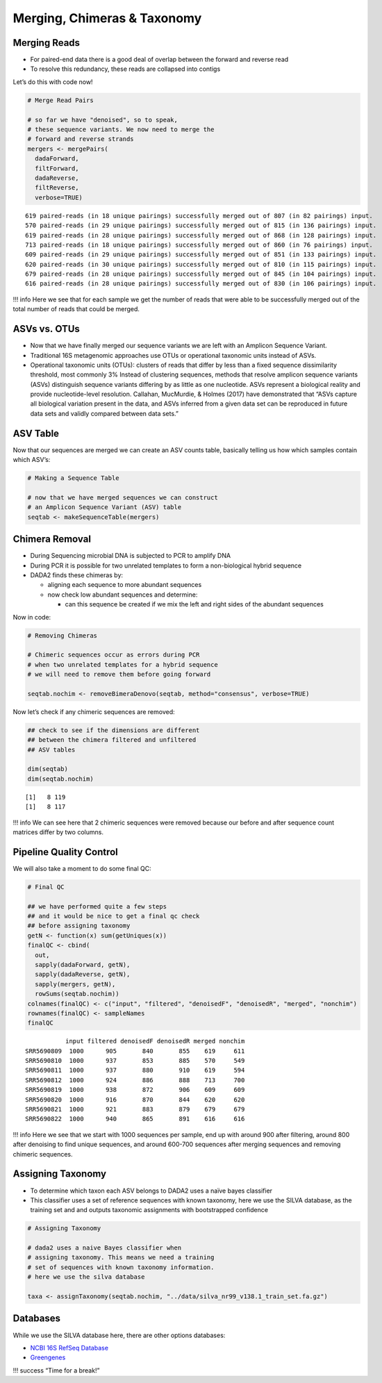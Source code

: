 Merging, Chimeras & Taxonomy
==============================
Merging Reads
-------------

-  For paired-end data there is a good deal of overlap between the
   forward and reverse read
-  To resolve this redundancy, these reads are collapsed into contigs

.. raw:: html

   <figure>

|image1|

.. raw:: html

   </figure>

Let’s do this with code now!

.. code:: r

   # Merge Read Pairs

   # so far we have "denoised", so to speak, 
   # these sequence variants. We now need to merge the
   # forward and reverse strands
   mergers <- mergePairs(
     dadaForward,
     filtForward,
     dadaReverse, 
     filtReverse, 
     verbose=TRUE)

::

   619 paired-reads (in 18 unique pairings) successfully merged out of 807 (in 82 pairings) input.
   570 paired-reads (in 29 unique pairings) successfully merged out of 815 (in 136 pairings) input.
   619 paired-reads (in 28 unique pairings) successfully merged out of 868 (in 128 pairings) input.
   713 paired-reads (in 18 unique pairings) successfully merged out of 860 (in 76 pairings) input.
   609 paired-reads (in 29 unique pairings) successfully merged out of 851 (in 133 pairings) input.
   620 paired-reads (in 30 unique pairings) successfully merged out of 810 (in 115 pairings) input.
   679 paired-reads (in 28 unique pairings) successfully merged out of 845 (in 104 pairings) input.
   616 paired-reads (in 28 unique pairings) successfully merged out of 830 (in 106 pairings) input.

!!! info Here we see that for each sample we get the number of reads
that were able to be successfully merged out of the total number of
reads that could be merged.

ASVs vs. OTUs
-------------

-  Now that we have finally merged our sequence variants we are left
   with an Amplicon Sequence Variant.
-  Traditional 16S metagenomic approaches use OTUs or operational
   taxonomic units instead of ASVs.
-  Operational taxonomic units (OTUs): clusters of reads that differ by
   less than a fixed sequence dissimilarity threshold, most commonly 3%
   Instead of clustering sequences, methods that resolve amplicon
   sequence variants (ASVs) distinguish sequence variants differing by
   as little as one nucleotide. ASVs represent a biological reality and
   provide nucleotide-level resolution. Callahan, MucMurdie, & Holmes
   (2017) have demonstrated that “ASVs capture all biological variation
   present in the data, and ASVs inferred from a given data set can be
   reproduced in future data sets and validly compared between data
   sets.”

|image2|

ASV Table
---------

Now that our sequences are merged we can create an ASV counts table,
basically telling us how which samples contain which ASV’s:

.. code:: r

   # Making a Sequence Table

   # now that we have merged sequences we can construct
   # an Amplicon Sequence Variant (ASV) table
   seqtab <- makeSequenceTable(mergers)

Chimera Removal
---------------

-  During Sequencing microbial DNA is subjected to PCR to amplify DNA
-  During PCR it is possible for two unrelated templates to form a
   non-biological hybrid sequence
-  DADA2 finds these chimeras by:

   -  aligning each sequence to more abundant sequences
   -  now check low abundant sequences and determine:

      -  can this sequence be created if we mix the left and right sides
         of the abundant sequences

.. raw:: html

   <figure>

|image3|

.. raw:: html

   </figure>

Now in code:

.. code:: r

   # Removing Chimeras

   # Chimeric sequences occur as errors during PCR 
   # when two unrelated templates for a hybrid sequence
   # we will need to remove them before going forward

   seqtab.nochim <- removeBimeraDenovo(seqtab, method="consensus", verbose=TRUE)

Now let’s check if any chimeric sequences are removed:

.. code:: r

   ## check to see if the dimensions are different
   ## between the chimera filtered and unfiltered
   ## ASV tables

   dim(seqtab)
   dim(seqtab.nochim)

::

   [1]   8 119
   [1]   8 117

!!! info We can see here that 2 chimeric sequences were removed because
our before and after sequence count matrices differ by two columns.

Pipeline Quality Control
------------------------

We will also take a moment to do some final QC:

.. code:: r

   # Final QC

   ## we have performed quite a few steps 
   ## and it would be nice to get a final qc check 
   ## before assigning taxonomy
   getN <- function(x) sum(getUniques(x))
   finalQC <- cbind(
     out, 
     sapply(dadaForward, getN),
     sapply(dadaReverse, getN),
     sapply(mergers, getN),
     rowSums(seqtab.nochim))
   colnames(finalQC) <- c("input", "filtered", "denoisedF", "denoisedR", "merged", "nonchim")
   rownames(finalQC) <- sampleNames
   finalQC

::

              input filtered denoisedF denoisedR merged nonchim
   SRR5690809  1000      905       840       855    619     611
   SRR5690810  1000      937       853       885    570     549
   SRR5690811  1000      937       880       910    619     594
   SRR5690812  1000      924       886       888    713     700
   SRR5690819  1000      938       872       906    609     609
   SRR5690820  1000      916       870       844    620     620
   SRR5690821  1000      921       883       879    679     679
   SRR5690822  1000      940       865       891    616     616

!!! info Here we see that we start with 1000 sequences per sample, end
up with around 900 after filtering, around 800 after denoising to find
unique sequences, and around 600-700 sequences after merging sequences
and removing chimeric sequences.

Assigning Taxonomy
------------------

-  To determine which taxon each ASV belongs to DADA2 uses a naïve bayes
   classifier
-  This classifier uses a set of reference sequences with known
   taxonomy, here we use the SILVA database, as the training set and and
   outputs taxonomic assignments with bootstrapped confidence

.. code:: r

   # Assigning Taxonomy

   # dada2 uses a naive Bayes classifier when
   # assigning taxonomy. This means we need a training
   # set of sequences with known taxonomy information.
   # here we use the silva database

   taxa <- assignTaxonomy(seqtab.nochim, "../data/silva_nr99_v138.1_train_set.fa.gz")

Databases
---------

While we use the SILVA database here, there are other options databases:

-  `NCBI 16S RefSeq
   Database <https://www.ncbi.nlm.nih.gov/refseq/targetedloci/16S_process/>`__
-  `Greengenes <https://greengenes.secondgenome.com>`__

!!! success “Time for a break!”

.. |image1| image:: images/merging1.png
   :width: 500px
.. |image2| image:: images/otu.png
.. |image3| image:: images/chimera1.jpeg
   :width: 500px
